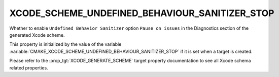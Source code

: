 XCODE_SCHEME_UNDEFINED_BEHAVIOUR_SANITIZER_STOP
-----------------------------------------------

Whether to enable ``Undefined Behavior Sanitizer`` option
``Pause on issues``
in the Diagnostics section of the generated Xcode scheme.

This property is initialized by the value of the variable
:variable:`CMAKE_XCODE_SCHEME_UNDEFINED_BEHAVIOUR_SANITIZER_STOP`
if it is set when a target is created.

Please refer to the :prop_tgt:`XCODE_GENERATE_SCHEME` target property
documentation to see all Xcode schema related properties.
